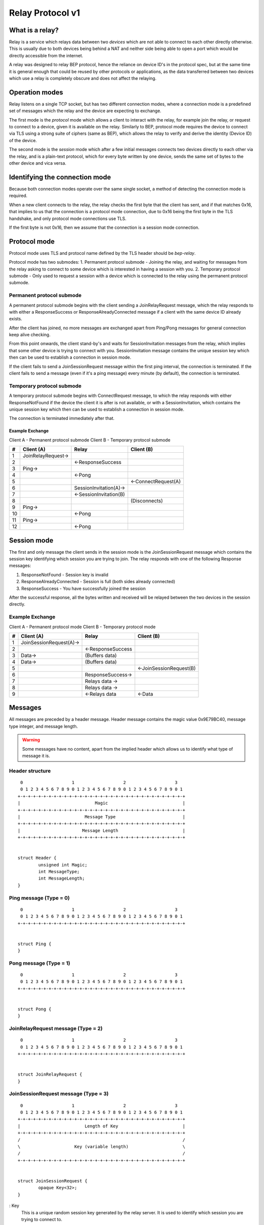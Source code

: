 .. _relay-v1:

Relay Protocol v1
=================

What is a relay?
----------------

Relay is a service which relays data between two *devices* which are not able to
connect to each other directly otherwise. This is usually due to both devices
being behind a NAT and neither side being able to open a port which would
be directly accessible from the internet.

A relay was designed to relay BEP protocol, hence the reliance on device ID's
in the protocol spec, but at the same time it is general enough that could be
reused by other protocols or applications, as the data transferred between two
devices which use a relay is completely obscure and does not affect the
relaying.

Operation modes
---------------

Relay listens on a single TCP socket, but has two different connection modes,
where a connection mode is a predefined set of messages which the relay and
the device are expecting to exchange.

The first mode is the `protocol` mode which allows a client to interact
with the relay, for example join the relay, or request to connect to a device,
given it is available on the relay. Similarly to BEP, protocol mode requires
the device to connect via TLS using a strong suite of ciphers (same as BEP),
which allows the relay to verify and derive the identity (Device ID) of the
device.

The second mode is the `session` mode which after a few initial messages
connects two devices directly to each other via the relay, and is a plain-text
protocol, which for every byte written by one device, sends the same set of
bytes to the other device and vica versa.

Identifying the connection mode
-------------------------------

Because both connection modes operate over the same single socket, a method
of detecting the connection mode is required.

When a new client connects to the relay, the relay checks the first byte
that the client has sent, and if that matches 0x16, that implies to us that
the connection is a protocol mode connection, due to 0x16 being the first byte
in the TLS handshake, and only protocol mode connections use TLS.

If the first byte is not 0x16, then we assume that the connection is a session
mode connection.

Protocol mode
-------------

Protocol mode uses TLS and protocol name defined by the TLS header should be
`bep-relay`.

Protocol mode has two submodes:
1. Permanent protocol submode - Joining the relay, and waiting for messages from
the relay asking to connect to some device which is interested in having a
session with you.
2. Temporary protocol submode - Only used to request a session with a device
which is connected to the relay using the permanent protocol submode.


Permanent protocol submode
^^^^^^^^^^^^^^^^^^^^^^^^^^

A permanent protocol submode begins with the client sending a JoinRelayRequest
message, which the relay responds to with either a ResponseSuccess or
ResponseAlreadyConnected message if a client with the same device ID already
exists.

After the client has joined, no more messages are exchanged apart from
Ping/Pong messages for general connection keep alive checking.

From this point onwards, the client stand-by's and waits for SessionInvitation
messages from the relay, which implies that some other device is trying to
connect with you. SessionInvitation message contains the unique session key
which then can be used to establish a connection in session mode.

If the client fails to send a JoinSessionRequest message within the first ping
interval, the connection is terminated.
If the client fails to send a message (even if it's a ping message) every minute
(by default), the connection is terminated.

Temporary protocol submode
^^^^^^^^^^^^^^^^^^^^^^^^^^

A temporary protocol submode begins with ConnectRequest message, to which the
relay responds with either ResponseNotFound if the device the client it is after
is not available, or with a SessionInvitation, which contains the unique session
key which then can be used to establish a connection in session mode.

The connection is terminated immediately after that.

Example Exchange
~~~~~~~~~~~~~~~~

Client A - Permanent protocol submode
Client B - Temporary protocol submode

===  =======================  ====================== =====================
 #         Client (A)                 Relay                Client (B)
===  =======================  ====================== =====================
 1   JoinRelayRequest->
 2                            <-ResponseSuccess
 3   Ping->
 4                            <-Pong
 5                                                    <-ConnectRequest(A)
 6                            SessionInvitation(A)->
 7                            <-SessionInvitation(B)
 8                                                    (Disconnects)
 9   Ping->
 10                           <-Pong
 11  Ping->
 12                           <-Pong
===  =======================  ====================== =====================


Session mode
------------

The first and only message the client sends in the session mode is the
JoinSessionRequest message which contains the session key identifying which
session you are trying to join. The relay responds with one of the following
Response messages:

1. ResponseNotFound - Session key is invalid
2. ResponseAlreadyConnected - Session is full (both sides already connected)
3. ResponseSuccess - You have successfully joined the session

After the successful response, all the bytes written and received will be
relayed between the two devices in the session directly.

Example Exchange
^^^^^^^^^^^^^^^^

Client A - Permanent protocol mode
Client B - Temporary protocol mode

===  =======================  ====================== =====================
 #         Client (A)                 Relay                Client (B)
===  =======================  ====================== =====================
 1   JoinSessionRequest(A)->
 2                            <-ResponseSuccess
 3   Data->                   (Buffers data)
 4   Data->                   (Buffers data)
 5                                                   <-JoinSessionRequest(B)
 6                            ResponseSuccess->
 7                            Relays data ->
 8                            Relays data ->
 9                            <-Relays data          <-Data
===  =======================  ====================== =====================

Messages
--------

All messages are preceded by a header message. Header message contains the
magic value 0x9E79BC40, message type integer, and message length.

.. warning::

	Some messages have no content, apart from the implied header which allows
	us to identify what type of message it is.


Header structure
^^^^^^^^^^^^^^^^

::

	 0                   1                   2                   3
	 0 1 2 3 4 5 6 7 8 9 0 1 2 3 4 5 6 7 8 9 0 1 2 3 4 5 6 7 8 9 0 1
	+-+-+-+-+-+-+-+-+-+-+-+-+-+-+-+-+-+-+-+-+-+-+-+-+-+-+-+-+-+-+-+-+
	|                             Magic                             |
	+-+-+-+-+-+-+-+-+-+-+-+-+-+-+-+-+-+-+-+-+-+-+-+-+-+-+-+-+-+-+-+-+
	|                         Message Type                          |
	+-+-+-+-+-+-+-+-+-+-+-+-+-+-+-+-+-+-+-+-+-+-+-+-+-+-+-+-+-+-+-+-+
	|                        Message Length                         |
	+-+-+-+-+-+-+-+-+-+-+-+-+-+-+-+-+-+-+-+-+-+-+-+-+-+-+-+-+-+-+-+-+


	struct Header {
		unsigned int Magic;
		int MessageType;
		int MessageLength;
	}

Ping message (Type = 0)
^^^^^^^^^^^^^^^^^^^^^^^

::

	 0                   1                   2                   3
	 0 1 2 3 4 5 6 7 8 9 0 1 2 3 4 5 6 7 8 9 0 1 2 3 4 5 6 7 8 9 0 1
	+-+-+-+-+-+-+-+-+-+-+-+-+-+-+-+-+-+-+-+-+-+-+-+-+-+-+-+-+-+-+-+-+


	struct Ping {
	}

Pong message (Type = 1)
^^^^^^^^^^^^^^^^^^^^^^^

::

	 0                   1                   2                   3
	 0 1 2 3 4 5 6 7 8 9 0 1 2 3 4 5 6 7 8 9 0 1 2 3 4 5 6 7 8 9 0 1
	+-+-+-+-+-+-+-+-+-+-+-+-+-+-+-+-+-+-+-+-+-+-+-+-+-+-+-+-+-+-+-+-+


	struct Pong {
	}

JoinRelayRequest message (Type = 2)
^^^^^^^^^^^^^^^^^^^^^^^^^^^^^^^^^^^

::

	 0                   1                   2                   3
	 0 1 2 3 4 5 6 7 8 9 0 1 2 3 4 5 6 7 8 9 0 1 2 3 4 5 6 7 8 9 0 1
	+-+-+-+-+-+-+-+-+-+-+-+-+-+-+-+-+-+-+-+-+-+-+-+-+-+-+-+-+-+-+-+-+


	struct JoinRelayRequest {
	}

JoinSessionRequest message (Type = 3)
^^^^^^^^^^^^^^^^^^^^^^^^^^^^^^^^^^^^^

::

	 0                   1                   2                   3
	 0 1 2 3 4 5 6 7 8 9 0 1 2 3 4 5 6 7 8 9 0 1 2 3 4 5 6 7 8 9 0 1
	+-+-+-+-+-+-+-+-+-+-+-+-+-+-+-+-+-+-+-+-+-+-+-+-+-+-+-+-+-+-+-+-+
	|                         Length of Key                         |
	+-+-+-+-+-+-+-+-+-+-+-+-+-+-+-+-+-+-+-+-+-+-+-+-+-+-+-+-+-+-+-+-+
	/                                                               /
	\                     Key (variable length)                     \
	/                                                               /
	+-+-+-+-+-+-+-+-+-+-+-+-+-+-+-+-+-+-+-+-+-+-+-+-+-+-+-+-+-+-+-+-+


	struct JoinSessionRequest {
		opaque Key<32>;
	}

: Key
	This is a unique random session key generated by the relay server. It is
	used to identify which session you are trying to connect to.


Response message (Type = 4)
^^^^^^^^^^^^^^^^^^^^^^^^^^^

::

	 0                   1                   2                   3
	 0 1 2 3 4 5 6 7 8 9 0 1 2 3 4 5 6 7 8 9 0 1 2 3 4 5 6 7 8 9 0 1
	+-+-+-+-+-+-+-+-+-+-+-+-+-+-+-+-+-+-+-+-+-+-+-+-+-+-+-+-+-+-+-+-+
	|                             Code                              |
	+-+-+-+-+-+-+-+-+-+-+-+-+-+-+-+-+-+-+-+-+-+-+-+-+-+-+-+-+-+-+-+-+
	|                       Length of Message                       |
	+-+-+-+-+-+-+-+-+-+-+-+-+-+-+-+-+-+-+-+-+-+-+-+-+-+-+-+-+-+-+-+-+
	/                                                               /
	\                   Message (variable length)                   \
	/                                                               /
	+-+-+-+-+-+-+-+-+-+-+-+-+-+-+-+-+-+-+-+-+-+-+-+-+-+-+-+-+-+-+-+-+


	struct Response {
		int Code;
		string Message<>;
	}

: Code
	An integer representing the status code.
: Message
	Message associated with the code.

.. Protocol defined responses:
	1. ResponseSuccess           = Response{0, "success"}
	2. ResponseNotFound          = Response{1, "not found"}
	3. ResponseAlreadyConnected  = Response{2, "already connected"}
	4. ResponseInternalError     = Response{99, "internal error"}
	5. ResponseUnexpectedMessage = Response{100, "unexpected message"}

ConnectRequest message (Type = 5)
^^^^^^^^^^^^^^^^^^^^^^^^^^^^^^^^^

::

	 0                   1                   2                   3
	 0 1 2 3 4 5 6 7 8 9 0 1 2 3 4 5 6 7 8 9 0 1 2 3 4 5 6 7 8 9 0 1
	+-+-+-+-+-+-+-+-+-+-+-+-+-+-+-+-+-+-+-+-+-+-+-+-+-+-+-+-+-+-+-+-+
	|                         Length of ID                          |
	+-+-+-+-+-+-+-+-+-+-+-+-+-+-+-+-+-+-+-+-+-+-+-+-+-+-+-+-+-+-+-+-+
	/                                                               /
	\                     ID (variable length)                      \
	/                                                               /
	+-+-+-+-+-+-+-+-+-+-+-+-+-+-+-+-+-+-+-+-+-+-+-+-+-+-+-+-+-+-+-+-+


	struct ConnectRequest {
		opaque ID<32>;
	}

: ID
	Device ID to which the client would like to connect.


SessionInvitation message (Type = 6)
^^^^^^^^^^^^^^^^^^^^^^^^^^^^^^^^^^^^

::

	 0                   1                   2                   3
	 0 1 2 3 4 5 6 7 8 9 0 1 2 3 4 5 6 7 8 9 0 1 2 3 4 5 6 7 8 9 0 1
	+-+-+-+-+-+-+-+-+-+-+-+-+-+-+-+-+-+-+-+-+-+-+-+-+-+-+-+-+-+-+-+-+
	|                        Length of From                         |
	+-+-+-+-+-+-+-+-+-+-+-+-+-+-+-+-+-+-+-+-+-+-+-+-+-+-+-+-+-+-+-+-+
	/                                                               /
	\                    From (variable length)                     \
	/                                                               /
	+-+-+-+-+-+-+-+-+-+-+-+-+-+-+-+-+-+-+-+-+-+-+-+-+-+-+-+-+-+-+-+-+
	|                         Length of Key                         |
	+-+-+-+-+-+-+-+-+-+-+-+-+-+-+-+-+-+-+-+-+-+-+-+-+-+-+-+-+-+-+-+-+
	/                                                               /
	\                     Key (variable length)                     \
	/                                                               /
	+-+-+-+-+-+-+-+-+-+-+-+-+-+-+-+-+-+-+-+-+-+-+-+-+-+-+-+-+-+-+-+-+
	|                       Length of Address                       |
	+-+-+-+-+-+-+-+-+-+-+-+-+-+-+-+-+-+-+-+-+-+-+-+-+-+-+-+-+-+-+-+-+
	/                                                               /
	\                   Address (variable length)                   \
	/                                                               /
	+-+-+-+-+-+-+-+-+-+-+-+-+-+-+-+-+-+-+-+-+-+-+-+-+-+-+-+-+-+-+-+-+
	|            0x0000             |             Port              |
	+-+-+-+-+-+-+-+-+-+-+-+-+-+-+-+-+-+-+-+-+-+-+-+-+-+-+-+-+-+-+-+-+
	|                  Server Socket (V=0 or 1)                   |V|
	+-+-+-+-+-+-+-+-+-+-+-+-+-+-+-+-+-+-+-+-+-+-+-+-+-+-+-+-+-+-+-+-+


	struct SessionInvitation {
		opaque From<32>;
		opaque Key<32>;
		opaque Address<32>;
		unsigned int Port;
		bool ServerSocket;
	}

: From
	Device ID identifying who you will be connecting with.
: Key
	A unique random session key generated by the relay server. It is used to
	identify which session you are trying to connect to.
: Address
	An optional IP address on which the relay server is expecting you to
	connect, in order to start a connection in session mode.
	Empty/all zero IP should be replaced with the relay's public IP address that
	was used when establishing the protocol mode connection.
: Port
 	The port on which the relay server is expecting you to connect,
	in order to start a connection in session mode.
: Server Socket
	Because both sides connecting to the relay use the client side of the socket,
	and some protocols behave differently depending if the connection starts on
	the server side or the client side, this boolean indicates which side of the
	connection this client should assume it's getting. The value is inverted in
	the invitation which is sent to the other device, so that there is always
	one client socket, and one server socket.

How Wesync uses relays, and general security
-----------------------------------------------

In the case of Wesync and BEP, when two devices connect via relay, they
start their standard TLS connection encapsulated within the relay's plain-text
session connection, effectively upgrading the plain-text connection to a TLS
connection.

Even though the relay could be used for man-in-the-middle attack, using TLS
at the application/BEP level ensures that all the traffic is safely encrypted,
and is completely meaningless to the relay. Furthermore, the secure suite of
ciphers used by BEP provides forward secrecy, meaning that even if the relay
did capture all the traffic, and even if the attacker did get their hands on the
device keys, they would still not be able to recover/decrypt any traffic which
was transported via the relay.

After establishing a relay session, Wesync looks at the SessionInvitation
message, and depending which side it has received, wraps the raw socket in
either a TLS client socket or a TLS server socket depending on the ServerSocket
boolean value in the SessionInvitation, and starts the TLS handshake.

From that point onwards it functions exactly the same way as if Wesync was
establishing a direct connection with the other device over the internet,
performing device ID validation, and full TLS encryption, and provides the same
security properties as it would provide when connecting over the internet.

Examples of Strong Cipher Suites
--------------------------------

======  ===========================  ==================================
ID      Name                         Description
======  ===========================  ==================================
0x009F  DHE-RSA-AES256-GCM-SHA384    TLSv1.2 DH RSA AESGCM(256) AEAD
0x006B  DHE-RSA-AES256-SHA256        TLSv1.2 DH RSA AES(256) SHA256
0xC030  ECDHE-RSA-AES256-GCM-SHA384  TLSv1.2 ECDH RSA AESGCM(256) AEAD
0xC028  ECDHE-RSA-AES256-SHA384      TLSv1.2 ECDH RSA AES(256) SHA384
0x009E  DHE-RSA-AES128-GCM-SHA256    TLSv1.2 DH RSA AESGCM(128) AEAD
0x0067  DHE-RSA-AES128-SHA256        TLSv1.2 DH RSA AES(128) SHA256
0xC02F  ECDHE-RSA-AES128-GCM-SHA256  TLSv1.2 ECDH RSA AESGCM(128) AEAD
0xC027  ECDHE-RSA-AES128-SHA256      TLSv1.2 ECDH RSA AES(128) SHA256
======  ===========================  ==================================

